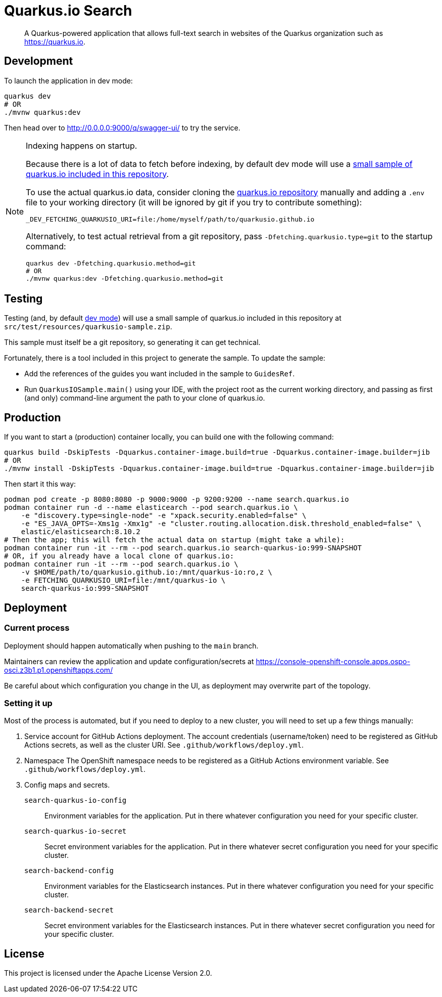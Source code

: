 = Quarkus.io Search

> A Quarkus-powered application that allows full-text search in websites of the Quarkus organization such as https://quarkus.io.

[[development]]
== Development

To launch the application in dev mode:

[source,shell]
----
quarkus dev
# OR
./mvnw quarkus:dev
----

Then head over to http://0.0.0.0:9000/q/swagger-ui/ to try the service.

[NOTE]
====
Indexing happens on startup.

Because there is a lot of data to fetch before indexing,
by default dev mode will use a <<testing,small sample of quarkus.io included in this repository>>.

To use the actual quarkus.io data,
consider cloning the https://github.com/quarkusio/quarkusio.github.io[quarkus.io repository]
manually and adding a `.env` file to your working directory
(it will be ignored by git if you try to contribute something):

[source,properties]
----
_DEV_FETCHING_QUARKUSIO_URI=file:/home/myself/path/to/quarkusio.github.io
----

Alternatively, to test actual retrieval from a git repository,
pass `-Dfetching.quarkusio.type=git` to the startup command:

[source,shell]
----
quarkus dev -Dfetching.quarkusio.method=git
# OR
./mvnw quarkus:dev -Dfetching.quarkusio.method=git
----
====

[[testing]]
== Testing

Testing (and, by default <<development,dev mode>>) will use a small sample of quarkus.io included in this repository
at `src/test/resources/quarkusio-sample.zip`.

This sample must itself be a git repository, so generating it can get technical.

Fortunately, there is a tool included in this project to generate the sample.
To update the sample:

* Add the references of the guides you want included in the sample to `GuidesRef`.
* Run `QuarkusIOSample.main()` using your IDE,
with the project root as the current working directory,
and passing as first (and only) command-line argument the path to your clone of quarkus.io.

[[production]]
== Production

If you want to start a (production) container locally, you can build one with the following command:

[source,shell]
----
quarkus build -DskipTests -Dquarkus.container-image.build=true -Dquarkus.container-image.builder=jib
# OR
./mvnw install -DskipTests -Dquarkus.container-image.build=true -Dquarkus.container-image.builder=jib
----

Then start it this way:

[source,shell]
----
podman pod create -p 8080:8080 -p 9000:9000 -p 9200:9200 --name search.quarkus.io
podman container run -d --name elasticearch --pod search.quarkus.io \
    -e "discovery.type=single-node" -e "xpack.security.enabled=false" \
    -e "ES_JAVA_OPTS=-Xms1g -Xmx1g" -e "cluster.routing.allocation.disk.threshold_enabled=false" \
    elastic/elasticsearch:8.10.2
# Then the app; this will fetch the actual data on startup (might take a while):
podman container run -it --rm --pod search.quarkus.io search-quarkus-io:999-SNAPSHOT
# OR, if you already have a local clone of quarkus.io:
podman container run -it --rm --pod search.quarkus.io \
    -v $HOME/path/to/quarkusio.github.io:/mnt/quarkus-io:ro,z \
    -e FETCHING_QUARKUSIO_URI=file:/mnt/quarkus-io \
    search-quarkus-io:999-SNAPSHOT
----

[[deployment]]
== Deployment

=== Current process

Deployment should happen automatically when pushing to the `main` branch.

Maintainers can review the application and update configuration/secrets
at https://console-openshift-console.apps.ospo-osci.z3b1.p1.openshiftapps.com/

Be careful about which configuration you change in the UI,
as deployment may overwrite part of the topology.

=== Setting it up

Most of the process is automated, but if you need to deploy to a new cluster,
you will need to set up a few things manually:

1. Service account for GitHub Actions deployment.
   The account credentials (username/token) need to be registered as GitHub Actions secrets,
   as well as the cluster URI.
   See `.github/workflows/deploy.yml`.
2. Namespace
   The OpenShift namespace needs to be registered as a GitHub Actions environment variable.
   See `.github/workflows/deploy.yml`.
3. Config maps and secrets.
  `search-quarkus-io-config`::
    Environment variables for the application.
    Put in there whatever configuration you need for your specific cluster.
  `search-quarkus-io-secret`::
    Secret environment variables for the application.
    Put in there whatever secret configuration you need for your specific cluster.
  `search-backend-config`::
    Environment variables for the Elasticsearch instances.
    Put in there whatever configuration you need for your specific cluster.
  `search-backend-secret`::
    Secret environment variables for the Elasticsearch instances.
    Put in there whatever secret configuration you need for your specific cluster.

[[license]]
== License

This project is licensed under the Apache License Version 2.0.
